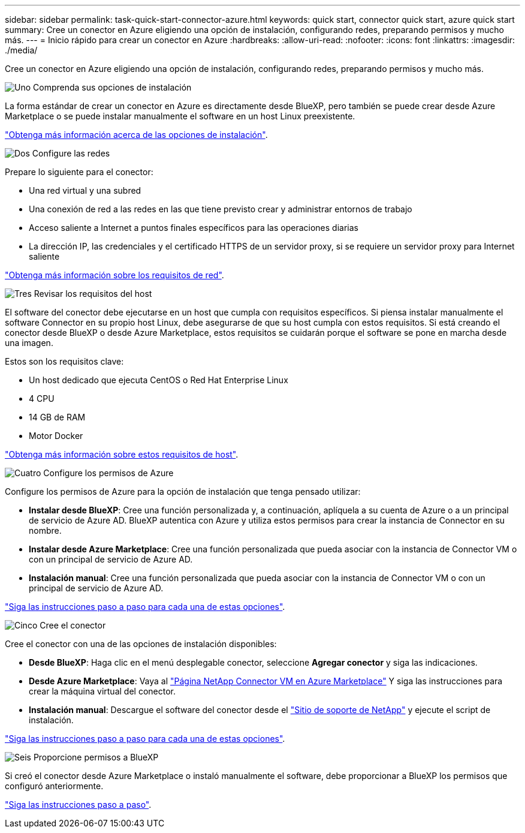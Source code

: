 ---
sidebar: sidebar 
permalink: task-quick-start-connector-azure.html 
keywords: quick start, connector quick start, azure quick start 
summary: Cree un conector en Azure eligiendo una opción de instalación, configurando redes, preparando permisos y mucho más. 
---
= Inicio rápido para crear un conector en Azure
:hardbreaks:
:allow-uri-read: 
:nofooter: 
:icons: font
:linkattrs: 
:imagesdir: ./media/


[role="lead"]
Cree un conector en Azure eligiendo una opción de instalación, configurando redes, preparando permisos y mucho más.

.image:https://raw.githubusercontent.com/NetAppDocs/common/main/media/number-1.png["Uno"] Comprenda sus opciones de instalación
[role="quick-margin-para"]
La forma estándar de crear un conector en Azure es directamente desde BlueXP, pero también se puede crear desde Azure Marketplace o se puede instalar manualmente el software en un host Linux preexistente.

[role="quick-margin-para"]
link:concept-install-options-azure.html["Obtenga más información acerca de las opciones de instalación"].

.image:https://raw.githubusercontent.com/NetAppDocs/common/main/media/number-2.png["Dos"] Configure las redes
[role="quick-margin-para"]
Prepare lo siguiente para el conector:

[role="quick-margin-list"]
* Una red virtual y una subred
* Una conexión de red a las redes en las que tiene previsto crear y administrar entornos de trabajo
* Acceso saliente a Internet a puntos finales específicos para las operaciones diarias
* La dirección IP, las credenciales y el certificado HTTPS de un servidor proxy, si se requiere un servidor proxy para Internet saliente


[role="quick-margin-para"]
link:task-set-up-networking-azure.html["Obtenga más información sobre los requisitos de red"].

.image:https://raw.githubusercontent.com/NetAppDocs/common/main/media/number-3.png["Tres"] Revisar los requisitos del host
[role="quick-margin-para"]
El software del conector debe ejecutarse en un host que cumpla con requisitos específicos. Si piensa instalar manualmente el software Connector en su propio host Linux, debe asegurarse de que su host cumpla con estos requisitos. Si está creando el conector desde BlueXP o desde Azure Marketplace, estos requisitos se cuidarán porque el software se pone en marcha desde una imagen.

[role="quick-margin-para"]
Estos son los requisitos clave:

[role="quick-margin-list"]
* Un host dedicado que ejecuta CentOS o Red Hat Enterprise Linux
* 4 CPU
* 14 GB de RAM
* Motor Docker


[role="quick-margin-para"]
link:reference-host-requirements-azure.html["Obtenga más información sobre estos requisitos de host"].

.image:https://raw.githubusercontent.com/NetAppDocs/common/main/media/number-4.png["Cuatro"] Configure los permisos de Azure
[role="quick-margin-para"]
Configure los permisos de Azure para la opción de instalación que tenga pensado utilizar:

[role="quick-margin-list"]
* *Instalar desde BlueXP*: Cree una función personalizada y, a continuación, aplíquela a su cuenta de Azure o a un principal de servicio de Azure AD. BlueXP autentica con Azure y utiliza estos permisos para crear la instancia de Connector en su nombre.
* *Instalar desde Azure Marketplace*: Cree una función personalizada que pueda asociar con la instancia de Connector VM o con un principal de servicio de Azure AD.
* *Instalación manual*: Cree una función personalizada que pueda asociar con la instancia de Connector VM o con un principal de servicio de Azure AD.


[role="quick-margin-para"]
link:task-set-up-permissions-azure.html["Siga las instrucciones paso a paso para cada una de estas opciones"].

.image:https://raw.githubusercontent.com/NetAppDocs/common/main/media/number-5.png["Cinco"] Cree el conector
[role="quick-margin-para"]
Cree el conector con una de las opciones de instalación disponibles:

[role="quick-margin-list"]
* *Desde BlueXP*: Haga clic en el menú desplegable conector, seleccione *Agregar conector* y siga las indicaciones.
* *Desde Azure Marketplace*: Vaya al https://azuremarketplace.microsoft.com/en-us/marketplace/apps/netapp.netapp-oncommand-cloud-manager["Página NetApp Connector VM en Azure Marketplace"^] Y siga las instrucciones para crear la máquina virtual del conector.
* *Instalación manual*: Descargue el software del conector desde el https://mysupport.netapp.com/site/products/all/details/cloud-manager/downloads-tab["Sitio de soporte de NetApp"] y ejecute el script de instalación.


[role="quick-margin-para"]
link:task-install-connector-azure.html["Siga las instrucciones paso a paso para cada una de estas opciones"].

.image:https://raw.githubusercontent.com/NetAppDocs/common/main/media/number-6.png["Seis"] Proporcione permisos a BlueXP
[role="quick-margin-para"]
Si creó el conector desde Azure Marketplace o instaló manualmente el software, debe proporcionar a BlueXP los permisos que configuró anteriormente.

[role="quick-margin-para"]
link:task-provide-permissions-azure.html["Siga las instrucciones paso a paso"].
